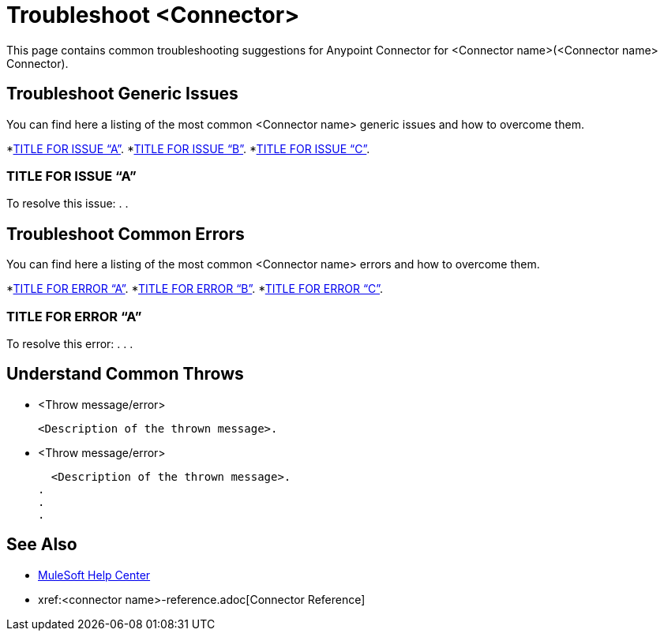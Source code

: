 = Troubleshoot <Connector>
This page contains common troubleshooting suggestions for Anypoint Connector for <Connector name>(<Connector name> Connector).

[[generic-issues]]
== Troubleshoot Generic Issues
You can find here a listing of the most common <Connector name> generic issues and how to overcome them.
//Create an unordered list of common generic issues for the connector/component.

*<<generic-a,TITLE FOR ISSUE “A”>>.
*<<generic-b,TITLE FOR ISSUE “B”>>.
*<<generic-c,TITLE FOR ISSUE “C”>>.

[[solution-a]]
=== TITLE FOR ISSUE “A”
//Include an introduction to explain what the issue is about, for example, when you <do this>, you receive <this output> and <this> happens.
// Try to include as much information as possible about how the error is generated, and where it is generated. Provide the actual error string, if possible. If the error is generated in a particular component of the product, clearly mention that as well.

To resolve this issue:
// Include information about how to fix the issue only no other explanation that belongs in the intro section.
.
.


[common-errors]]
== Troubleshoot Common Errors
You can find here a listing of the most common <Connector name> errors and how to overcome them.
//Create an unordered list of the connector common errors.

*<<error-a,TITLE FOR ERROR “A”>>.
*<<error-b,TITLE FOR ERROR “B”>>.
*<<error-c,TITLE FOR ERROR “C”>>.

[[error-a]]
=== TITLE FOR ERROR “A”
//Include an introduction to explain what the error is about, for example, when you <do this>, you receive <this output> and <this> happens.
// Try to include as much information as possible about how the error is generated, and where it is generated. Provide the actual error string, if possible. If the error is generated in a particular component of the product, clearly mention that as well.

To resolve this error:
// Include information about how to fix the issue only no other explanation that belongs in the intro section.
.
.
.

[[common-throws]]
== Understand Common Throws
//Include the list of throws messages and a simple description of what they mean.

* <Throw message/error>

  <Description of the thrown message>.

* <Throw message/error>

  <Description of the thrown message>.
.
.
.

== See Also
* https://help.mulesoft.com[MuleSoft Help Center]
* xref:<connector name>-reference.adoc[Connector Reference]
